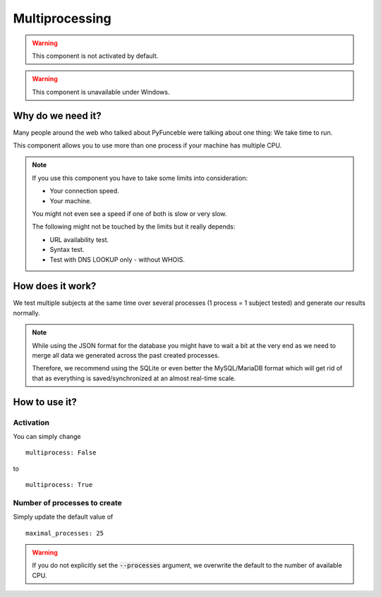 Multiprocessing
===============


.. warning::
    This component is not activated by default.

.. warning::
    This component is unavailable under Windows.

Why do we need it?
------------------

Many people around the web who talked about PyFunceble were talking about one thing: We take time to run.

This component allows you to use more than one process if your machine has multiple CPU.

.. note::
    If you use this component you have to take some limits into consideration:

    * Your connection speed.
    * Your machine.

    You might not even see a speed if one of both is slow or very slow.


    The following might not be touched by the limits but it really depends:

    * URL availability test.
    * Syntax test.
    * Test with DNS LOOKUP only - without WHOIS.

How does it work?
-----------------

We test multiple subjects at the same time over several processes (1 process = 1 subject tested) and generate our results normally.

.. note::
    While using the JSON format for the database you might have to wait a bit at the very end
    as we need to merge all data we generated across the past created processes.

    Therefore, we recommend using the SQLite or even better the MySQL/MariaDB format which will get rid of that
    as everything is saved/synchronized at an almost real-time scale.

How to use it?
--------------

Activation
^^^^^^^^^^

You can simply change

::

    multiprocess: False

to

::

    multiprocess: True

Number of processes to create
^^^^^^^^^^^^^^^^^^^^^^^^^^^^^

Simply update the default value of

::

    maximal_processes: 25


.. warning::
    If you do not explicitly set the :code:`--processes` argument,
    we overwrite the default to the number of available CPU.
